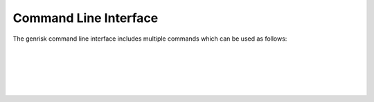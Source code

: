 .. _cli:

Command Line Interface
#######################
The genrisk command line interface includes multiple commands which can be used as follows:


.. sidebar:: See Also
    Detailed information about the functions in the :ref:`pipeline`.


.. click:: genrisk.cli:score_genes
    :prog: genrisk score-genes

|


.. click:: genrisk.cli:normalize
    :prog: genrisk normalize

|


.. click:: genrisk.cli:find_association
    :prog: genrisk find-association

|

.. click:: genrisk.cli:visualize
    :prog: genrisk visualize


.. click:: genrisk.cli:create_model
    :prog: genrisk create-model


.. click:: genrisk.cli:test_model
    :prog: genrisk test-model


.. click:: genrisk.cli:get_prs
    :prog: genrisk get-prs

|
|


